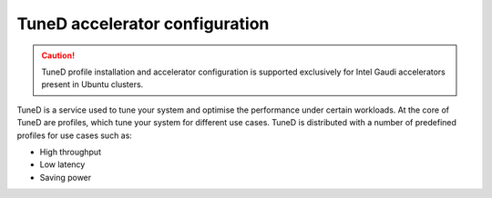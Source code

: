 TuneD accelerator configuration
================================

.. caution:: TuneD profile installation and accelerator configuration is supported exclusively for Intel Gaudi accelerators present in Ubuntu clusters.

TuneD is a service used to tune your system and optimise the performance under certain workloads. At the core of TuneD are profiles, which tune your system for different use cases. TuneD is distributed with a number of predefined profiles for use cases such as:

* High throughput
* Low latency
* Saving power